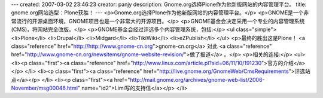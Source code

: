---
created: 2007-03-02 23:46:23
creator: panjy
description: Gnome.org选择Plone作为他新版网站的内容管理平台。
title: gnome.org网站选型：Plone获胜！
---
<p>Gnome.org选择Plone作为他新版网站的内容管理平台。</p>
<p>GNOME是一个非常流行的开源桌面环境，GNOME项目也是一个非常大的开源项目。</p>
<p>GNOME基金会决定采用一个专业的内容管理系统(CMS)，将网站完全改版。</p>
<p>GNOME基金会经过评选多个内容管理系统，包括:</p>
<ul class="simple">
<li>Plone</li>
<li>Drupal</li>
<li>Midgard</li>
<li>TikiWiki</li>
<li>eZPublish</li>
</ul>
<p>最终的胜出这是Plone！ <a class="reference" href="http://http://www.gnome-cn.org">gnome-cn.org</a>
对此 <a class="reference" href="http://www.gnome-cn.org/newsitems/gnome-website-revision/">做了报道</a> 。</p>
<p>相关的连接:</p>
<ul>
<li><p class="first"><a class="reference" href="http://www.linux.com/article.pl?sid=06/11/10/191230">官方的介绍</a></p>
</li>
<li><p class="first"><a class="reference" href="http://live.gnome.org/GnomeWeb/CmsRequirements">评选站点</a></p>
</li>
<li><p class="first"><a href="http://mail.gnome.org/archives/gnome-web-list/2006-November/msg00046.html" name="id2">Limi写的支持信</a></p>
</li>
